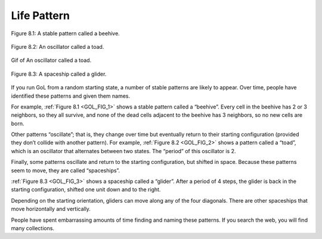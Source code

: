 .. _GOL_3:
.. _GOL_FIG_1:

Life Pattern
-------------



.. figure:: Figures/BEEHIVE.png
    :align: center
    :alt: "Figure 8.1: A stable pattern called a beehive."

    Figure 8.1: A stable pattern called a beehive.

.. _GOL_FIG_2:

.. figure:: Figures/TOAD.png
    :align: center
    :alt: "Figure 8.2: An oscillator called a toad."

    Figure 8.2: An oscillator called a toad.

.. figure:: Figures/GoL_Toad.gif
    :align: center 
    :alt: "Gif of An oscillator called a toad."

    Gif of An oscillator called a toad.

.. _GOL_FIG_3:

.. figure:: Figures/GLIDER.png
    :align: center
    :alt: "Figure 8.3: A spaceship called a glider."

    Figure 8.3: A spaceship called a glider.


If you run GoL from a random starting state, a number of stable patterns are likely to appear. Over time, people have identified these patterns and given them names.

For example, :ref:`Figure 8.1 <GOL_FIG_1>`  shows a stable pattern called a “beehive”. Every cell in the beehive has 2 or 3 neighbors, so they all survive, and none of the dead cells adjacent to the beehive has 3 neighbors, so no new cells are born.

Other patterns “oscillate”; that is, they change over time but eventually return to their starting configuration (provided they don’t collide with another pattern). For example, :ref:`Figure 8.2 <GOL_FIG_2>` shows a pattern called a “toad”, which is an oscillator that alternates between two states. The “period” of this oscillator is 2.

Finally, some patterns oscillate and return to the starting configuration, but shifted in space. Because these patterns seem to move, they are called “spaceships”.

:ref:`Figure 8.3 <GOL_FIG_3>` shows a spaceship called a “glider”. After a period of 4 steps, the glider is back in the starting configuration, shifted one unit down and to the right.

Depending on the starting orientation, gliders can move along any of the four diagonals. There are other spaceships that move horizontally and vertically.

People have spent embarrassing amounts of time finding and naming these patterns. If you search the web, you will find many collections.

.. dragndrop:: q_7.3
   :match_1: Beehive|||This pattern changes over time but eventually returns to its starting configuration.
   :match_2: Toad|||In this pattern, cells have 2 or 3 neighbors, so they all survive, and none of the dead cells adjacent to the pattern has 3 neighbors, so no new cells are born
   :match_3: Glider|||This pattern oscillates and returns to the starting configuration, but shifts in space.

   Match the GoL patterns to their properties:

.. mchoice:: q_7.4
   :answer_a: True
   :answer_b: False
   :correct: b
   :feedback_a: Sorry but a number of stable patterns are likely to appear if you run a GoL from a random starting state
   :feedback_b: Correct!

   If you run a GoL from a random starting state, a number of unstable patterns are likely to appear.

.. shortanswer:: q_7.5
   
   Why do you think that people are fascinated with this kind of program so much that they name the formations?
